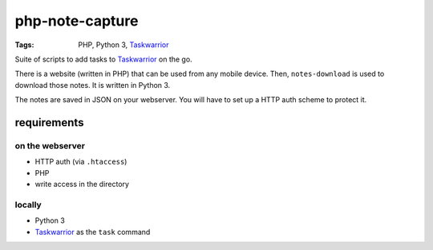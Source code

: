.. Copyright © 2013 Martin Ueding <dev@martin-ueding.de>

################
php-note-capture
################

:Tags: PHP, Python 3, Taskwarrior_

Suite of scripts to add tasks to Taskwarrior_ on the go.

There is a website (written in PHP) that can be used from any mobile device.
Then, ``notes-download`` is used to download those notes. It is written in
Python 3.

The notes are saved in JSON on your webserver. You will have to set up a HTTP
auth scheme to protect it.

requirements
============

on the webserver
----------------

- HTTP auth (via ``.htaccess``)
- PHP
- write access in the directory

locally
-------

- Python 3
- Taskwarrior_ as the ``task`` command

.. _Taskwarrior: http://taskwarrior.org/
